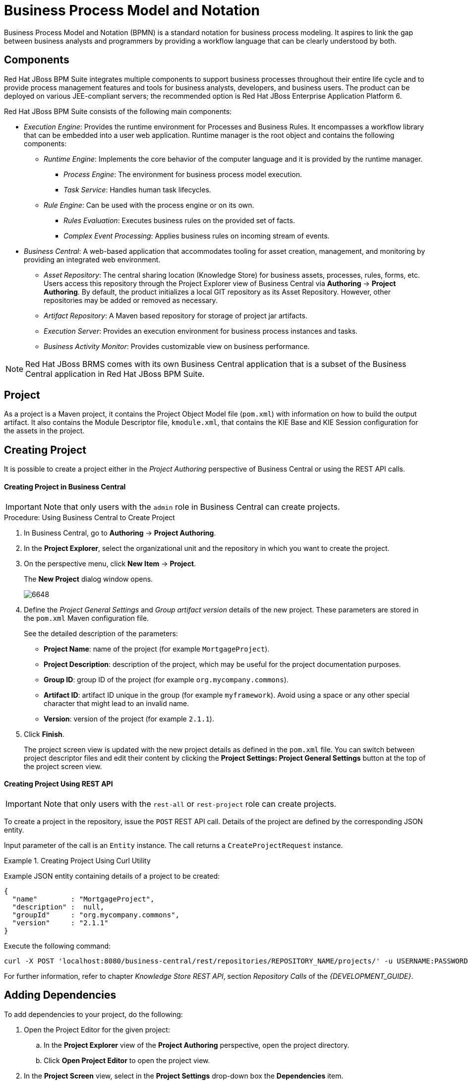 [[_chap_business_process_model_and_notation]]
= Business Process Model and Notation

Business Process Model and Notation (BPMN) is a standard notation for business process modeling. It aspires to link the gap between business analysts and programmers by providing a workflow language that can be clearly understood by both.

[[_about_jboss_bpms2]]
== Components

Red Hat JBoss BPM Suite integrates multiple components to support business processes throughout their entire life cycle and to provide process management features and tools for business analysts, developers, and business users. The product can be deployed on various JEE-compliant servers; the recommended option is Red Hat JBoss Enterprise Application Platform 6.

Red Hat JBoss BPM Suite consists of the following main components:

* _Execution Engine_: Provides the runtime environment for Processes and Business Rules. It encompasses a workflow library that can be embedded into a user web application. Runtime manager is the root object and contains the following components:
** _Runtime Engine_: Implements the core behavior of the computer language and it is provided by the runtime manager.
*** _Process Engine_: The environment for business process model execution.
*** _Task Service_: Handles human task lifecycles.
** _Rule Engine_: Can be used with the process engine or on its own.
*** _Rules Evaluation_: Executes business rules on the provided set of facts.
*** _Complex Event Processing_: Applies business rules on incoming stream of events.
* _Business Central_: A web-based application that accommodates tooling for asset creation, management, and monitoring by providing an integrated web environment.
** _Asset Repository_: The central sharing location (Knowledge Store) for business assets, processes, rules, forms, etc. Users access this repository through the Project Explorer view of Business Central via *Authoring* -> *Project Authoring*. By default, the product initializes a local GIT repository as its Asset Repository. However, other repositories may be added or removed as necessary.
** _Artifact Repository_: A Maven based repository for storage of project jar artifacts.
** _Execution Server_: Provides an execution environment for business process instances and tasks.
** _Business Activity Monitor_: Provides customizable view on business performance.

[NOTE]
====
Red Hat JBoss BRMS comes with its own Business Central application that is a subset of the Business Central application in Red Hat JBoss BPM Suite.
====

[[_project]]
== Project

ifdef::BRMS[]
A project is a container for asset packages (rules, decision tables, fact models, data models, and DSLs) that lives in the Knowledge Repository.  It is this container that defines the properties of the KIE Base and KIE Session that are applied to its content.  In the GUI, you can edit these entities in the Project Editor.
endif::BRMS[]
ifdef::BPMS[]
A project is a container for asset packages (business processes, rules, work definitions, decision tables, fact models, data models, and DSLs) that lives in the Knowledge Repository.  It is this container that defines the properties of the KIE Base and KIE Session that are applied to its content.  In the GUI, you can edit these entities in the Project Editor.
endif::BPMS[]

As a project is a Maven project, it contains the Project Object Model file (`pom.xml`) with information on how to build the output artifact. It also contains the Module Descriptor file, `kmodule.xml`, that contains the KIE Base and KIE Session configuration for the assets in the project.

[[_creating_a_project]]
== Creating Project

It is possible to create a project either in the _Project Authoring_ perspective of Business Central or using the REST API calls.

[float]
==== Creating Project in Business Central

[IMPORTANT]
====
Note that only users with the `admin` role in Business Central can create projects.
====

.Procedure: Using Business Central to Create Project
. In Business Central, go to *Authoring* -> *Project Authoring*.
. In the *Project Explorer*, select the organizational unit and the repository in which you want to create the project.
. On the perspective menu, click *New Item* -> *Project*.
+
--
The *New Project* dialog window opens.

image::6648.png[]
--
+
. Define the _Project General Settings_ and _Group artifact version_ details of the new project. These parameters are stored in the `pom.xml` Maven configuration file.
+
--
See the detailed description of the parameters:

** *Project Name*: name of the project (for example ``MortgageProject``).
** *Project Description*: description of the project, which may be useful for the project documentation purposes.
** *Group ID*: group ID of the project (for example ``org.mycompany.commons``).
** *Artifact ID*: artifact ID unique in the group (for example ``myframework``). Avoid using a space or any other special character that might lead to an invalid name.
** *Version*: version of the project (for example ``2.1.1``).
--
+
. Click *Finish*.
+
The project screen view is updated with the new project details as defined in the `pom.xml` file. You can switch between project descriptor files and edit their content by clicking the *Project Settings: Project General Settings* button at the top of the project screen view.


[float]
==== ⁠⁠Creating Project Using REST API

[IMPORTANT]
====
Note that only users with the `rest-all` or `rest-project` role can create projects.
====

To create a project in the repository, issue the `POST` REST API call. Details of the project are defined by the corresponding JSON entity.

Input parameter of the call is an `Entity` instance. The call returns a `CreateProjectRequest` instance.

.Creating Project Using Curl Utility
====
Example JSON entity containing details of a project to be created:

[source]
----
{
  "name"        : "MortgageProject",
  "description" :  null,
  "groupId"     : "org.mycompany.commons",
  "version"     : "2.1.1"
}
----

Execute the following command:

[source]
----
curl -X POST 'localhost:8080/business-central/rest/repositories/REPOSITORY_NAME/projects/' -u USERNAME:PASSWORD -H 'Accept: application/json' -H 'Content-Type: application/json' -d '{"name":"MortgageProject","description":null,"groupId":"org.mycompany.commons","version":"2.1.1"}'
----
====

For further information, refer to chapter [ref]_Knowledge Store REST API_, section [ref]_Repository Calls_ of the [ref]_{DEVELOPMENT_GUIDE}_.

[[_adding_dependencies1]]
== Adding Dependencies

To add dependencies to your project, do the following:

. Open the Project Editor for the given project:
.. In the *Project Explorer* view of the *Project Authoring* perspective, open the project directory.
.. Click *Open Project Editor* to open the project view.
. In the *Project Screen* view, select in the *Project Settings* drop-down box the *Dependencies* item.
. On the updated *Project Screen*, click the *Add* button to add a maven dependency or click the *Add from repository* button to add a dependency from the Knowledge Store (Artifact repository):
.. When adding a maven dependency, a user has to define the `Group ID`, `Artifact ID` and the `Version ID` in the *Dependency* dialogue window.
.. When adding a dependency from the Knowledge Store, select the dependency in the displayed dialog box: the dependency will be added to the dependency table.
. To apply the various changes, the dependencies must be saved.

Additionally, you can use the *Package white list* when working with dependencies. When you add a repository, you can click the gear icon and select *Add all* or *Add none*, which results in including all or none of the packages from the added dependency.

[WARNING]
====
If working with modified artifacts, do not re-upload modified non-snapshot artifacts as Maven will not know these artifacts have been updated, and it will not work if it is deployed in this manner.
====

[[_creating_package]]
== Creating Package

To be able to import resources and reference them, create your resources, including processes, in a package of a particular project. To create a package:

. In Project Explorer, locate the project in which you want to create a package and open the *Repository View*. Navigate to the `src/main/resources/` directory.
. Click *New Item* -> *Package*.
. In the *Create New Package* dialog window, enter a name of the package. The location of the package in the repository is already correctly set in the text box below.

To add resources into the newly created package, make sure to select the package when creating the resource.

For more information about creating processes, see <<_chap_process_export_and_import>>.
